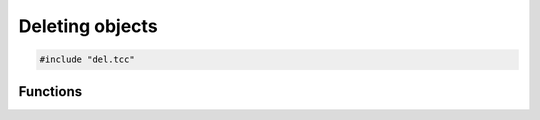 Deleting objects
================

.. code-block:: cpp

    #include "del.tcc"

Functions
---------

.. doxygengroup:: del
   :content-only:
